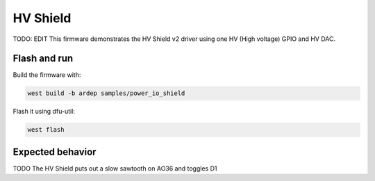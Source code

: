 .. _power_io_shield_interrupts_sample:


HV Shield
#########

TODO: EDIT
This firmware demonstrates the HV Shield v2 driver using one HV (High voltage) GPIO and HV DAC.

Flash and run
=============

Build the firmware with:

.. code-block:: bash

  west build -b ardep samples/power_io_shield


Flash it using dfu-util:

.. code-block:: bash

  west flash


Expected behavior
=================

TODO
The HV Shield puts out a slow sawtooth on AO36 and toggles D1
